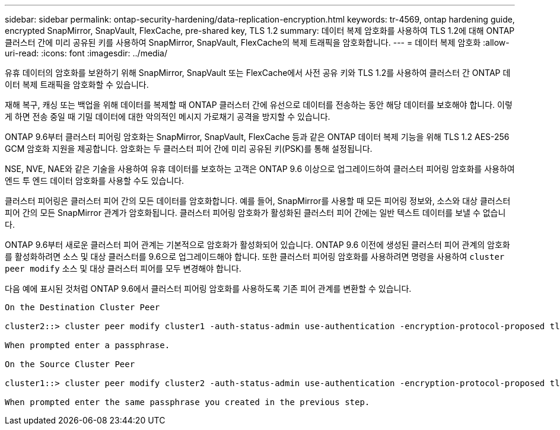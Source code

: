 ---
sidebar: sidebar 
permalink: ontap-security-hardening/data-replication-encryption.html 
keywords: tr-4569, ontap hardening guide, encrypted SnapMirror, SnapVault, FlexCache, pre-shared key, TLS 1.2 
summary: 데이터 복제 암호화를 사용하여 TLS 1.2에 대해 ONTAP 클러스터 간에 미리 공유된 키를 사용하여 SnapMirror, SnapVault, FlexCache의 복제 트래픽을 암호화합니다. 
---
= 데이터 복제 암호화
:allow-uri-read: 
:icons: font
:imagesdir: ../media/


[role="lead"]
유휴 데이터의 암호화를 보완하기 위해 SnapMirror, SnapVault 또는 FlexCache에서 사전 공유 키와 TLS 1.2를 사용하여 클러스터 간 ONTAP 데이터 복제 트래픽을 암호화할 수 있습니다.

재해 복구, 캐싱 또는 백업을 위해 데이터를 복제할 때 ONTAP 클러스터 간에 유선으로 데이터를 전송하는 동안 해당 데이터를 보호해야 합니다. 이렇게 하면 전송 중일 때 기밀 데이터에 대한 악의적인 메시지 가로채기 공격을 방지할 수 있습니다.

ONTAP 9.6부터 클러스터 피어링 암호화는 SnapMirror, SnapVault, FlexCache 등과 같은 ONTAP 데이터 복제 기능을 위해 TLS 1.2 AES-256 GCM 암호화 지원을 제공합니다. 암호화는 두 클러스터 피어 간에 미리 공유된 키(PSK)를 통해 설정됩니다.

NSE, NVE, NAE와 같은 기술을 사용하여 유휴 데이터를 보호하는 고객은 ONTAP 9.6 이상으로 업그레이드하여 클러스터 피어링 암호화를 사용하여 엔드 투 엔드 데이터 암호화를 사용할 수도 있습니다.

클러스터 피어링은 클러스터 피어 간의 모든 데이터를 암호화합니다. 예를 들어, SnapMirror를 사용할 때 모든 피어링 정보와, 소스와 대상 클러스터 피어 간의 모든 SnapMirror 관계가 암호화됩니다. 클러스터 피어링 암호화가 활성화된 클러스터 피어 간에는 일반 텍스트 데이터를 보낼 수 없습니다.

ONTAP 9.6부터 새로운 클러스터 피어 관계는 기본적으로 암호화가 활성화되어 있습니다. ONTAP 9.6 이전에 생성된 클러스터 피어 관계의 암호화를 활성화하려면 소스 및 대상 클러스터를 9.6으로 업그레이드해야 합니다. 또한 클러스터 피어링 암호화를 사용하려면 명령을 사용하여 `cluster peer modify` 소스 및 대상 클러스터 피어를 모두 변경해야 합니다.

다음 예에 표시된 것처럼 ONTAP 9.6에서 클러스터 피어링 암호화를 사용하도록 기존 피어 관계를 변환할 수 있습니다.

[listing]
----
On the Destination Cluster Peer

cluster2::> cluster peer modify cluster1 -auth-status-admin use-authentication -encryption-protocol-proposed tls-psk

When prompted enter a passphrase.

On the Source Cluster Peer

cluster1::> cluster peer modify cluster2 -auth-status-admin use-authentication -encryption-protocol-proposed tls-psk

When prompted enter the same passphrase you created in the previous step.
----